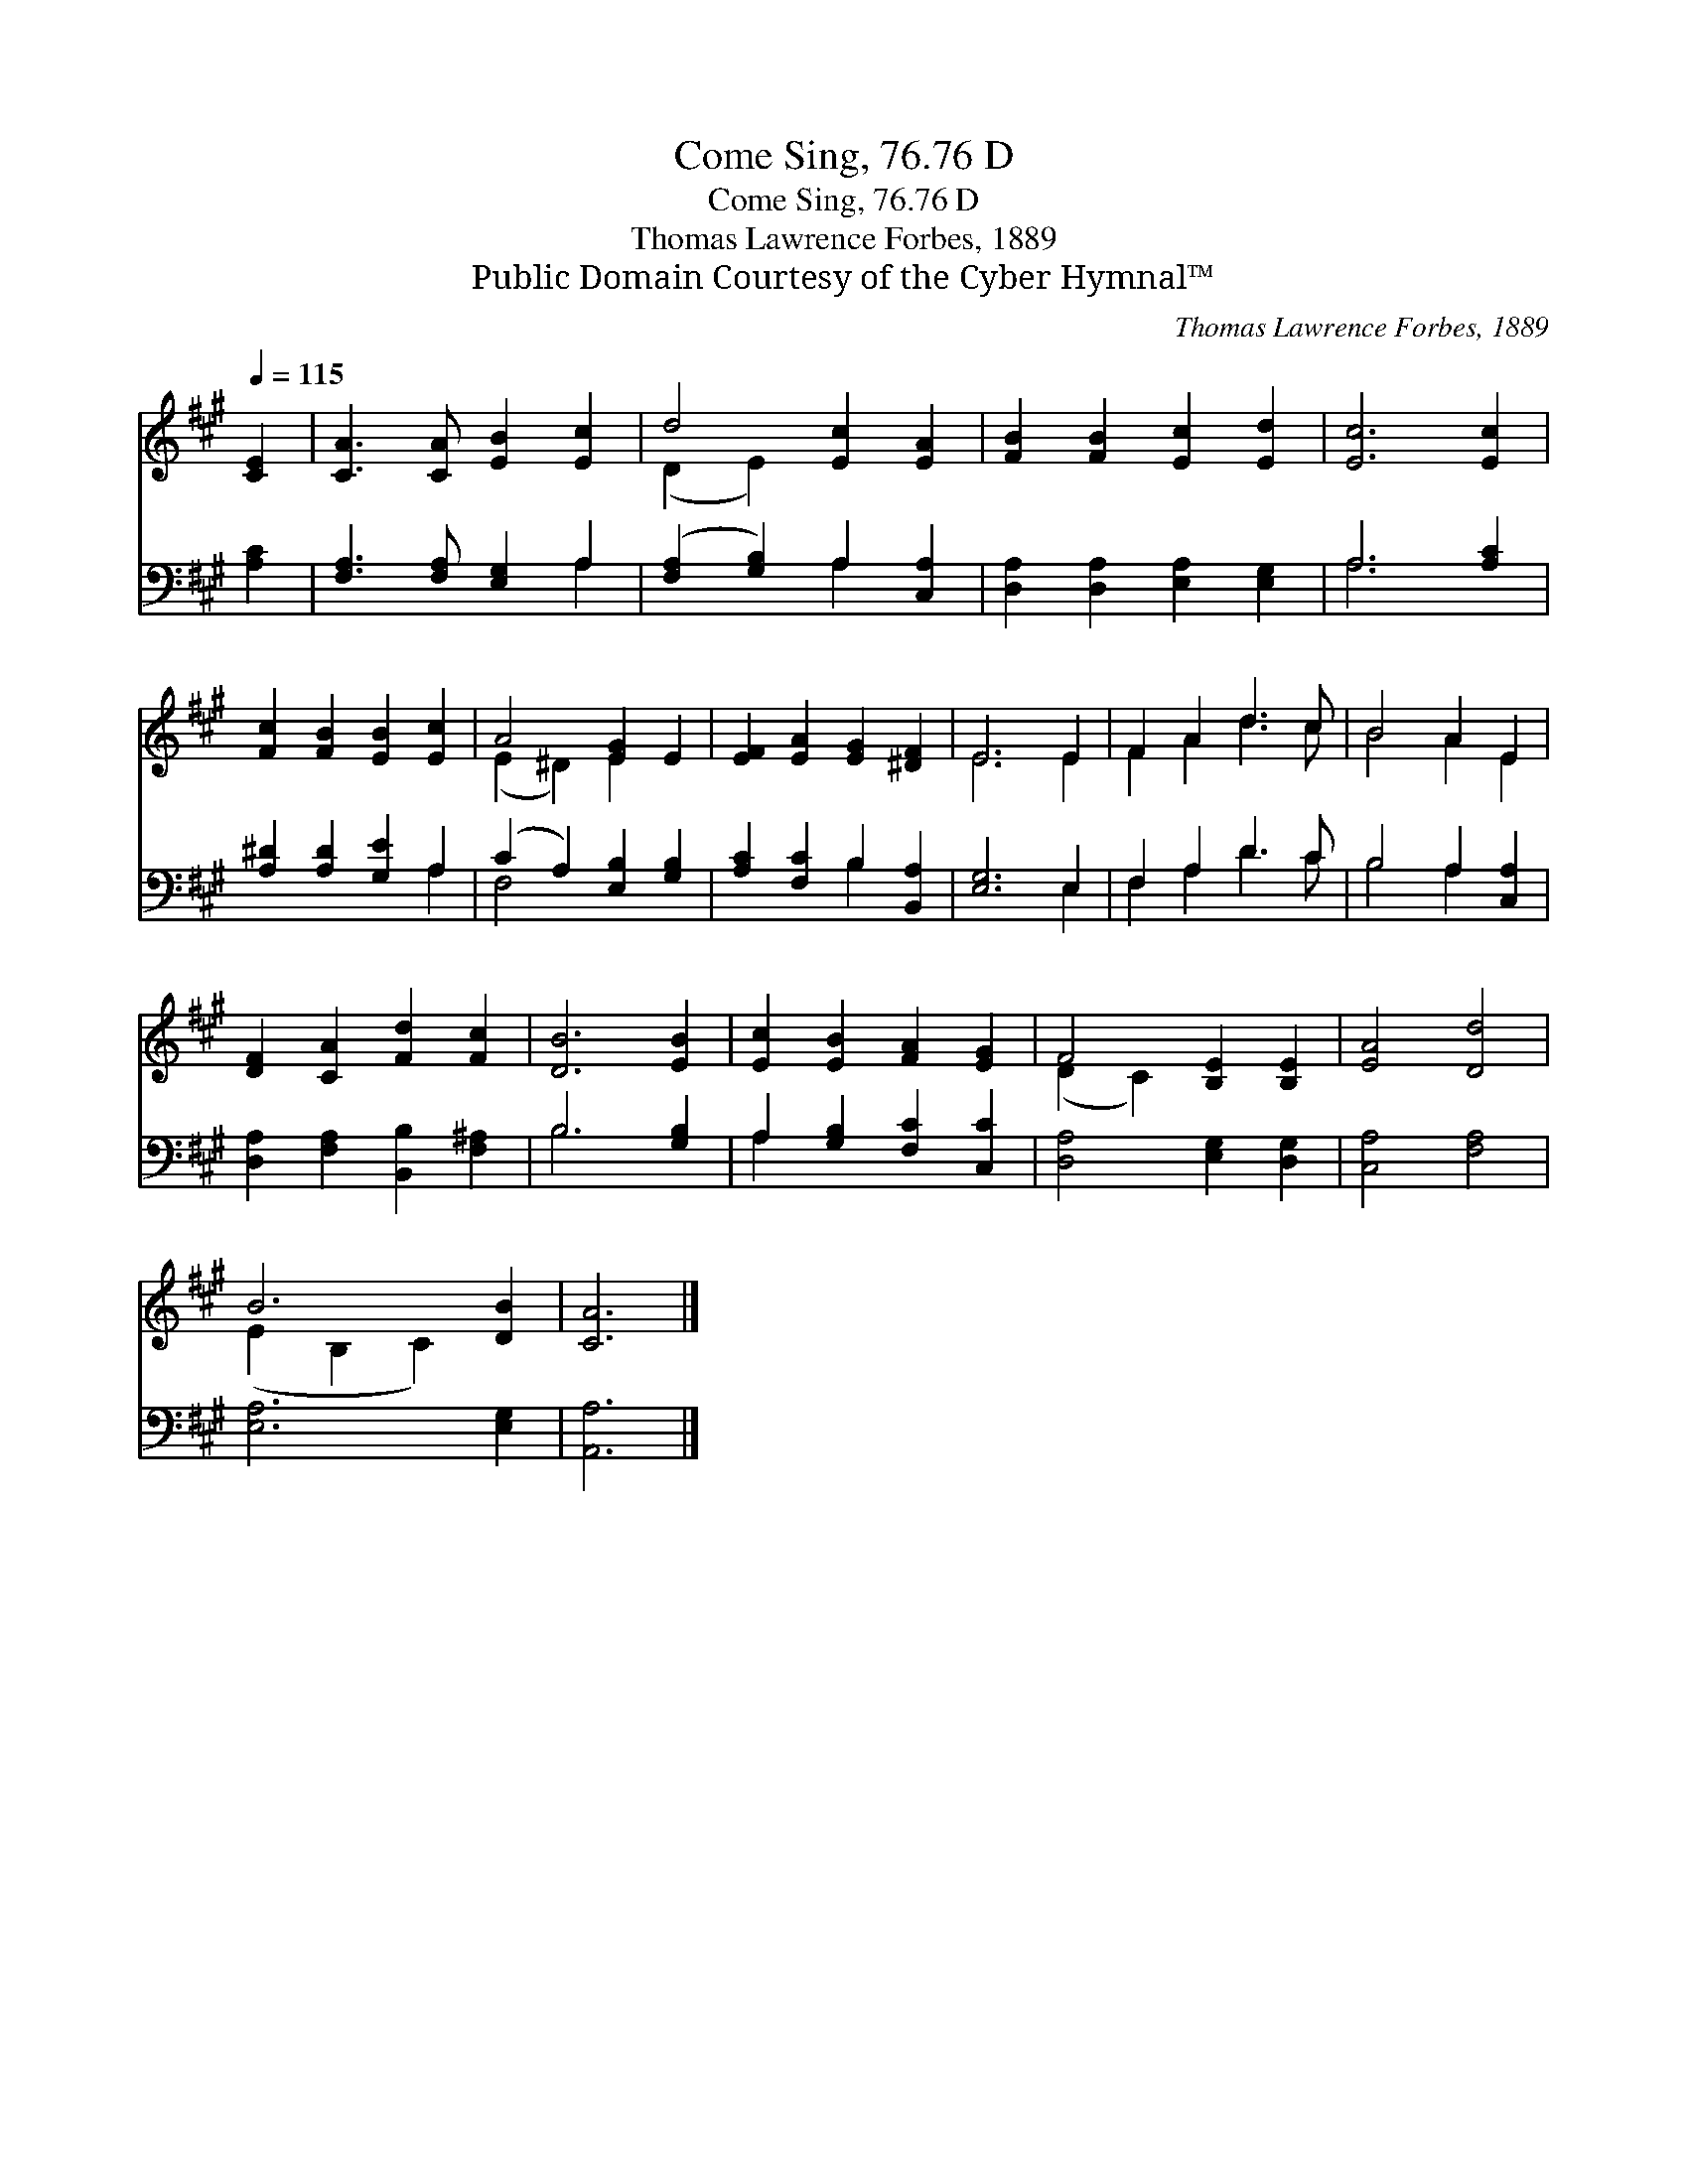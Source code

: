X:1
T:Come Sing, 76.76 D
T:Come Sing, 76.76 D
T:Thomas Lawrence Forbes, 1889
T:Public Domain Courtesy of the Cyber Hymnal™
C:Thomas Lawrence Forbes, 1889
Z:Public Domain
Z:Courtesy of the Cyber Hymnal™
%%score ( 1 2 ) ( 3 4 )
L:1/8
Q:1/4=115
M:none
K:A
V:1 treble 
V:2 treble 
V:3 bass 
V:4 bass 
V:1
 [CE]2 | [CA]3 [CA] [EB]2 [Ec]2 | d4 [Ec]2 [EA]2 | [FB]2 [FB]2 [Ec]2 [Ed]2 | [Ec]6 [Ec]2 | %5
 [Fc]2 [FB]2 [EB]2 [Ec]2 | A4 [EG]2 E2 | [EF]2 [EA]2 [EG]2 [^DF]2 | E6 E2 | F2 A2 d3 c | B4 A2 E2 | %11
 [DF]2 [CA]2 [Fd]2 [Fc]2 | [DB]6 [EB]2 | [Ec]2 [EB]2 [FA]2 [EG]2 | F4 [B,E]2 [B,E]2 | [EA]4 [Dd]4 | %16
 B6 [DB]2 | [CA]6 |] %18
V:2
 x2 | x8 | (D2 E2) x4 | x8 | x8 | x8 | (E2 ^D2) E2 x2 | x8 | E6 E2 | F2 A2 d3 c | B4 A2 E2 | x8 | %12
 x8 | x8 | (D2 C2) x4 | x8 | (E2 B,2 C2) x2 | x6 |] %18
V:3
 [A,C]2 | [F,A,]3 [F,A,] [E,G,]2 A,2 | ([F,A,]2 [G,B,]2) A,2 [C,A,]2 | %3
 [D,A,]2 [D,A,]2 [E,A,]2 [E,G,]2 | A,6 [A,C]2 | [A,^D]2 [A,D]2 [G,E]2 A,2 | %6
 (C2 A,2) [E,B,]2 [G,B,]2 | [A,C]2 [F,C]2 B,2 [B,,A,]2 | [E,G,]6 E,2 | F,2 A,2 D3 C | %10
 B,4 A,2 [C,A,]2 | [D,A,]2 [F,A,]2 [B,,B,]2 [F,^A,]2 | B,6 [G,B,]2 | A,2 [G,B,]2 [F,C]2 [C,C]2 | %14
 [D,A,]4 [E,G,]2 [D,G,]2 | [C,A,]4 [F,A,]4 | [E,A,]6 [E,G,]2 | [A,,A,]6 |] %18
V:4
 x2 | x6 A,2 | x4 A,2 x2 | x8 | A,6 x2 | x6 A,2 | F,4 x4 | x4 B,2 x2 | x6 E,2 | F,2 A,2 D3 C | %10
 B,4 A,2 x2 | x8 | B,6 x2 | A,2 x6 | x8 | x8 | x8 | x6 |] %18

